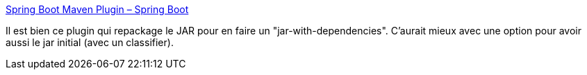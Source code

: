 :jbake-type: post
:jbake-status: published
:jbake-title: Spring Boot Maven Plugin – Spring Boot
:jbake-tags: maven,plugin,spring,configuration,_mois_déc.,_année_2019
:jbake-date: 2019-12-04
:jbake-depth: ../
:jbake-uri: shaarli/1575491559000.adoc
:jbake-source: https://nicolas-delsaux.hd.free.fr/Shaarli?searchterm=https%3A%2F%2Fdocs.spring.io%2Fspring-boot%2Fdocs%2F2.2.1.RELEASE%2Fmaven-plugin%2F&searchtags=maven+plugin+spring+configuration+_mois_d%C3%A9c.+_ann%C3%A9e_2019
:jbake-style: shaarli

https://docs.spring.io/spring-boot/docs/2.2.1.RELEASE/maven-plugin/[Spring Boot Maven Plugin – Spring Boot]

Il est bien ce plugin qui repackage le JAR pour en faire un "jar-with-dependencies". C'aurait mieux avec une option pour avoir aussi le jar initial (avec un classifier).
